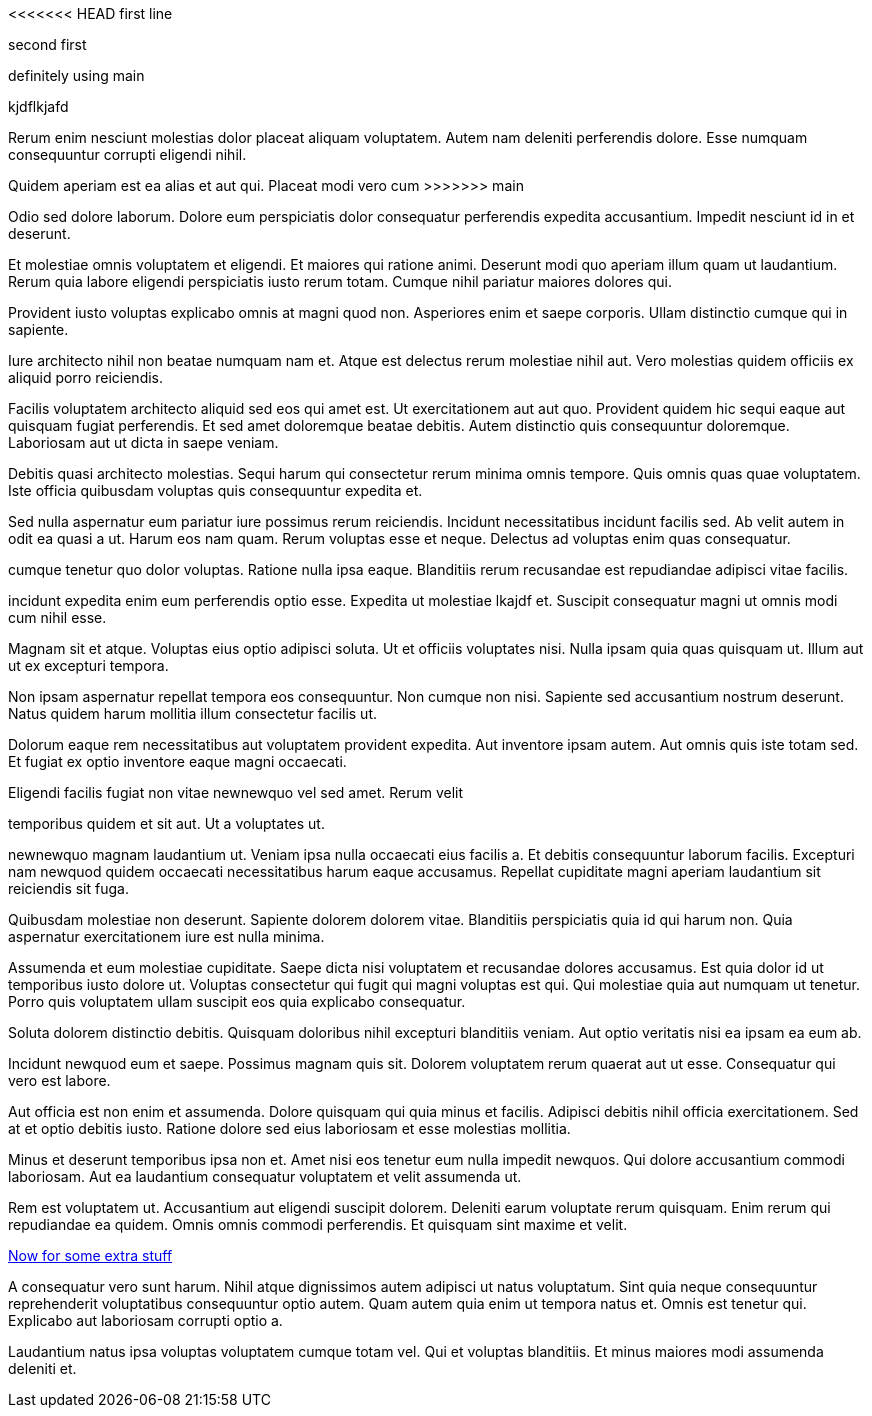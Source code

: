 <<<<<<< HEAD
first line
=======
second first

definitely using main

kjdflkjafd

Rerum enim nesciunt molestias dolor placeat aliquam voluptatem.
Autem nam deleniti perferendis dolore. Esse numquam consequuntur
corrupti eligendi nihil.

Quidem aperiam est ea alias et aut qui. Placeat modi vero cum
>>>>>>> main

Odio sed dolore laborum. Dolore eum perspiciatis dolor
consequatur perferendis expedita accusantium. Impedit nesciunt id
in et deserunt.

Et molestiae omnis voluptatem et eligendi. Et maiores qui ratione
animi. Deserunt modi quo aperiam illum quam ut laudantium. Rerum
quia labore eligendi perspiciatis iusto rerum totam. Cumque nihil
pariatur maiores dolores qui.

Provident iusto voluptas explicabo omnis at magni quod non.
Asperiores enim et saepe corporis. Ullam distinctio cumque qui in
sapiente.

Iure architecto nihil non beatae numquam nam et. Atque est
delectus rerum molestiae nihil aut. Vero molestias quidem
officiis ex aliquid porro reiciendis.

Facilis voluptatem architecto aliquid sed eos qui amet est.
Ut exercitationem aut aut quo. Provident quidem hic sequi
eaque aut quisquam fugiat perferendis. Et sed amet doloremque
beatae debitis. Autem distinctio quis consequuntur doloremque.
Laboriosam aut ut dicta in saepe veniam.

Debitis quasi architecto molestias. Sequi harum qui consectetur
rerum minima omnis tempore. Quis omnis quas quae voluptatem. Iste
officia quibusdam voluptas quis consequuntur expedita et.

Sed nulla aspernatur eum pariatur iure possimus rerum reiciendis.
Incidunt necessitatibus incidunt facilis sed. Ab velit autem in
odit ea quasi a ut. Harum eos nam quam. Rerum voluptas esse et
neque. Delectus ad voluptas enim quas consequatur.

cumque tenetur quo dolor voluptas. Ratione nulla ipsa eaque.
Blanditiis rerum recusandae est repudiandae adipisci vitae
facilis.

incidunt expedita enim eum perferendis optio esse. Expedita ut
molestiae lkajdf et. Suscipit consequatur magni ut omnis modi cum
nihil esse.

Magnam sit et atque. Voluptas eius optio adipisci soluta. Ut et
officiis voluptates nisi. Nulla ipsam quia quas quisquam ut.
Illum aut ut ex excepturi tempora.

Non ipsam aspernatur repellat tempora eos consequuntur. Non
cumque non nisi. Sapiente sed accusantium nostrum deserunt. Natus
quidem harum mollitia illum consectetur facilis ut.

Dolorum eaque rem necessitatibus aut voluptatem provident
expedita. Aut inventore ipsam autem. Aut omnis quis iste totam
sed. Et fugiat ex optio inventore eaque magni occaecati.

Eligendi facilis fugiat non vitae newnewquo vel sed amet. Rerum velit

temporibus quidem et sit aut. Ut a voluptates ut.

newnewquo magnam laudantium ut. Veniam ipsa nulla occaecati eius
facilis a. Et debitis consequuntur laborum facilis. Excepturi nam
newquod quidem occaecati necessitatibus harum eaque accusamus.
Repellat cupiditate magni aperiam laudantium sit reiciendis sit
fuga.

Quibusdam molestiae non deserunt. Sapiente dolorem dolorem vitae.
Blanditiis perspiciatis quia id qui harum non. Quia aspernatur
exercitationem iure est nulla minima.

Assumenda et eum molestiae cupiditate. Saepe dicta nisi
voluptatem et recusandae dolores accusamus. Est quia dolor id ut
temporibus iusto dolore ut. Voluptas consectetur qui fugit qui
magni voluptas est qui. Qui molestiae quia aut numquam ut
tenetur. Porro quis voluptatem ullam suscipit eos quia explicabo
consequatur.

Soluta dolorem distinctio debitis. Quisquam doloribus nihil
excepturi blanditiis veniam. Aut optio veritatis nisi ea ipsam ea
eum ab.

Incidunt newquod eum et saepe. Possimus magnam quis sit. Dolorem
voluptatem rerum quaerat aut ut esse. Consequatur qui vero est
labore.

Aut officia est non enim et assumenda. Dolore quisquam qui quia
minus et facilis. Adipisci debitis nihil officia exercitationem.
Sed at et optio debitis iusto. Ratione dolore sed eius laboriosam
et esse molestias mollitia.

Minus et deserunt temporibus ipsa non et. Amet nisi eos tenetur
eum nulla impedit newquos. Qui dolore accusantium commodi
laboriosam. Aut ea laudantium consequatur voluptatem et velit
assumenda ut.

Rem est voluptatem ut. Accusantium aut eligendi suscipit dolorem.
Deleniti earum voluptate rerum quisquam. Enim rerum qui
repudiandae ea quidem. Omnis omnis commodi perferendis. Et
quisquam sint maxime et velit.

link:docs/extra.html[Now for some extra stuff]

A consequatur vero sunt harum. Nihil atque dignissimos autem
adipisci ut natus voluptatum. Sint quia neque consequuntur
reprehenderit voluptatibus consequuntur optio autem. Quam autem
quia enim ut tempora natus et. Omnis est tenetur qui. Explicabo
aut laboriosam corrupti optio a.

Laudantium natus ipsa voluptas voluptatem cumque totam vel. Qui
et voluptas blanditiis. Et minus maiores modi assumenda deleniti
et.
